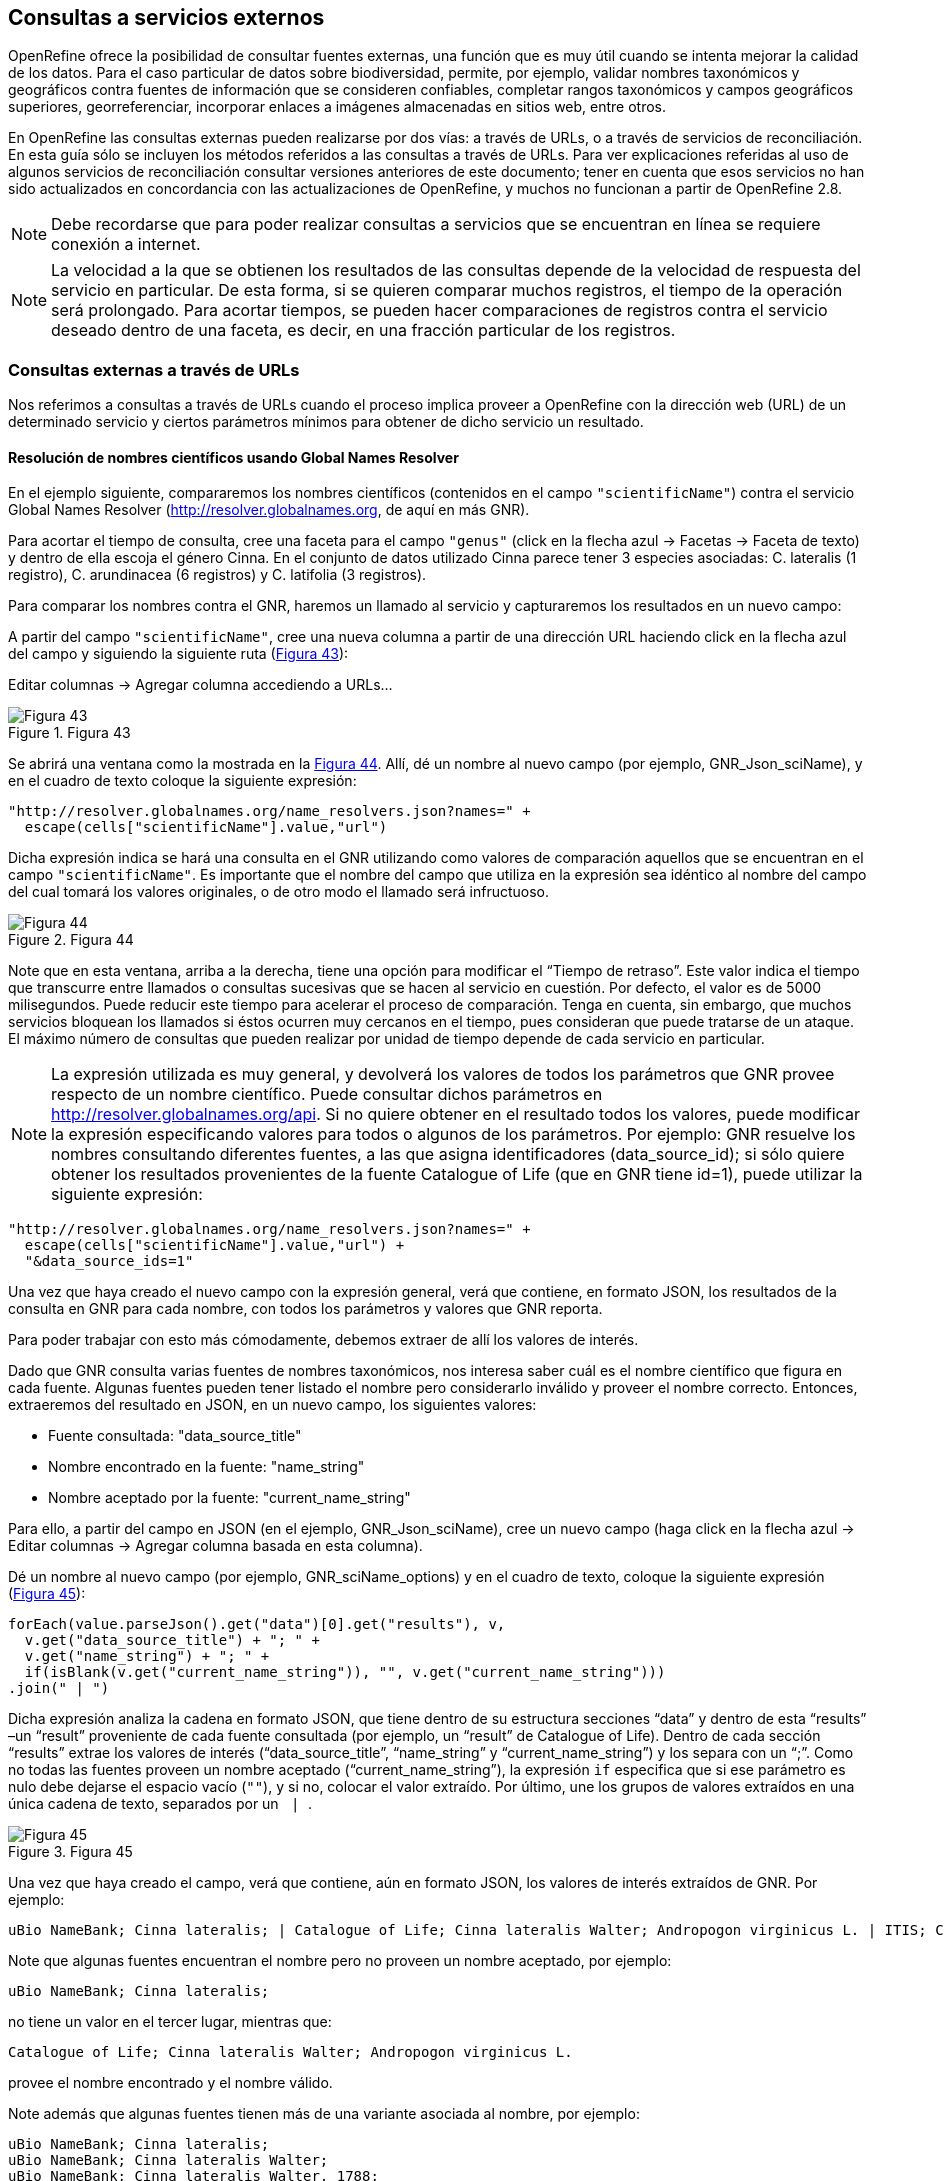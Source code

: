 == Consultas a servicios externos

OpenRefine ofrece la posibilidad de consultar fuentes externas, una función que es muy útil cuando se intenta mejorar la calidad de los datos. Para el caso particular de datos sobre biodiversidad, permite, por ejemplo, validar nombres taxonómicos y geográficos contra fuentes de información que se consideren confiables, completar rangos taxonómicos y campos geográficos superiores, georreferenciar, incorporar enlaces a imágenes almacenadas en sitios web, entre otros.

En OpenRefine las consultas externas pueden realizarse por dos vías: a través de URLs, o a través de servicios de reconciliación. En esta guía sólo se incluyen los métodos referidos a las consultas a través de URLs. Para ver explicaciones referidas al uso de algunos servicios de reconciliación consultar versiones anteriores de este documento; tener en cuenta que esos servicios no han sido actualizados en concordancia con las actualizaciones de OpenRefine, y muchos no funcionan a partir de OpenRefine 2.8.

NOTE: Debe recordarse que para poder realizar consultas a servicios que se encuentran en línea se requiere conexión a internet.

NOTE: La velocidad a la que se obtienen los resultados de las consultas depende de la velocidad de respuesta del servicio en particular. De esta forma, si se quieren comparar muchos registros, el tiempo de la operación será prolongado. Para acortar tiempos, se pueden hacer comparaciones de registros contra el servicio deseado dentro de una faceta, es decir, en una fracción particular de los registros.

=== Consultas externas a través de URLs

Nos referimos a consultas a través de URLs cuando el proceso implica proveer a OpenRefine con la dirección web (URL) de un determinado servicio y ciertos parámetros mínimos para obtener de dicho servicio un resultado.

==== Resolución de nombres científicos usando Global Names Resolver

En el ejemplo siguiente, compararemos los nombres científicos (contenidos en el campo [source]`"scientificName"`) contra el servicio Global Names Resolver (http://resolver.globalnames.org, de aquí en más GNR).

Para acortar el tiempo de consulta, cree una faceta para el campo [source]`"genus"` (click en la flecha azul -> Facetas -> Faceta de texto) y dentro de ella escoja el género Cinna. En el conjunto de datos utilizado Cinna parece tener 3 especies asociadas: C. lateralis (1 registro), C. arundinacea (6 registros) y C. latifolia (3 registros).

Para comparar los nombres contra el GNR, haremos un llamado al servicio y capturaremos los resultados en un nuevo campo:

A partir del campo [source]`"scientificName"`, cree una nueva columna a partir de una dirección URL haciendo click en la flecha azul del campo y siguiendo la siguiente ruta (<<img-fig-43,Figura 43>>):

Editar columnas	-> Agregar columna accediendo a URLs…

[#img-fig-43]
.Figura 43
image::img/es.figure-43.jpg[Figura 43,align=center]

Se abrirá una ventana como la mostrada en la <<img-fig-44,Figura 44>>. Allí, dé un nombre al nuevo campo (por ejemplo, GNR_Json_sciName), y en el cuadro de texto coloque la siguiente expresión:

[source,javascript]
----
"http://resolver.globalnames.org/name_resolvers.json?names=" +
  escape(cells["scientificName"].value,"url")
----

Dicha expresión indica se hará una consulta en el GNR utilizando como valores de comparación aquellos que se encuentran en el campo [source]`"scientificName"`. Es importante que el nombre del campo que utiliza en la expresión sea idéntico al nombre del campo del cual tomará los valores originales, o de otro modo el llamado será infructuoso.

[#img-fig-44]
.Figura 44
image::img/es.figure-44.jpg[Figura 44,align=center]

Note que en esta ventana, arriba a la derecha, tiene una opción para modificar el “Tiempo de retraso”. Este valor indica el tiempo que transcurre entre llamados o consultas sucesivas que se hacen al servicio en cuestión. Por defecto, el valor es de 5000 milisegundos. Puede reducir este tiempo para acelerar el proceso de comparación. Tenga en cuenta, sin embargo, que muchos servicios bloquean los llamados si éstos ocurren muy cercanos en el tiempo, pues consideran que puede tratarse de un ataque. El máximo número de consultas que pueden realizar por unidad de tiempo depende de cada servicio en particular. 

NOTE: La expresión utilizada es muy general, y devolverá los valores de todos los parámetros que GNR provee respecto de un nombre científico. Puede consultar dichos parámetros en http://resolver.globalnames.org/api. Si no quiere obtener en el resultado todos los valores, puede modificar la expresión especificando valores para todos o algunos de los parámetros. Por ejemplo: GNR resuelve los nombres consultando diferentes fuentes, a las que asigna identificadores (data_source_id); si sólo quiere obtener los resultados provenientes de la fuente Catalogue of Life (que en GNR tiene id=1), puede utilizar la siguiente expresión:
[source,javascript]
----
"http://resolver.globalnames.org/name_resolvers.json?names=" +
  escape(cells["scientificName"].value,"url") +
  "&data_source_ids=1"
----
Una vez que haya creado el nuevo campo con la expresión general, verá que contiene, en formato JSON, los resultados de la consulta en GNR para cada nombre, con todos los parámetros y valores que GNR reporta.

Para poder trabajar con esto más cómodamente, debemos extraer de allí los valores de interés.

Dado que GNR consulta varias fuentes de nombres taxonómicos, nos interesa saber cuál es el nombre científico que figura en cada fuente. Algunas fuentes pueden tener listado el nombre pero considerarlo inválido y proveer el nombre correcto. Entonces, extraeremos del resultado en JSON, en un nuevo campo, los siguientes valores:

* Fuente consultada: "data_source_title"
* Nombre encontrado en la fuente: "name_string"
* Nombre aceptado por la fuente: "current_name_string"

Para ello, a partir del campo en JSON (en el ejemplo, GNR_Json_sciName), cree un nuevo campo (haga click en la flecha azul ->  Editar columnas -> Agregar columna basada en esta columna).

Dé un nombre al nuevo campo (por ejemplo, GNR_sciName_options) y en el cuadro de texto, coloque la siguiente expresión (<<img-fig-45,Figura 45>>): 

[source,javascript]
----
forEach(value.parseJson().get("data")[0].get("results"), v,
  v.get("data_source_title") + "; " +
  v.get("name_string") + "; " +
  if(isBlank(v.get("current_name_string")), "", v.get("current_name_string")))
.join(" | ")
----

Dicha expresión analiza la cadena en formato JSON, que tiene dentro de su estructura secciones “data” y dentro de esta “results” –un “result” proveniente de cada fuente consultada (por ejemplo, un “result” de Catalogue of Life). Dentro de cada sección “results” extrae los valores de interés (“data_source_title”, “name_string” y “current_name_string”) y los separa con un “;”. Como no todas las fuentes proveen un nombre aceptado (“current_name_string”), la expresión [source]`if` especifica que si ese parámetro es nulo debe dejarse el espacio vacío ([source]``""``), y si no, colocar el valor extraído. Por último, une los grupos de valores extraídos en una única cadena de texto, separados por un [source]`` | ``.

[#img-fig-45]
.Figura 45
image::img/es.figure-45.jpg[Figura 45,align=center]

Una vez que haya creado el campo, verá que contiene, aún en formato JSON, los valores de interés extraídos de GNR. Por ejemplo:

// Disable default Javascript formatting for these output blocks.
:source-language!:

----
uBio NameBank; Cinna lateralis; | Catalogue of Life; Cinna lateralis Walter; Andropogon virginicus L. | ITIS; Cinna lateralis Walter; Andropogon virginicus L. | GBIF Backbone Taxonomy; Cinna lateralis Walter; Andropogon virginicus L. | EOL; Cinna lateralis Walter; | Tropicos - Missouri Botanical Garden; Cinna lateralis Walter; | The International Plant Names Index; Cinna lateralis Walter; | uBio NameBank; Cinna lateralis Walter; | uBio NameBank; Cinna lateralis Walter, 1788; | Arctos; Cinna lateralis Walter;
----

Note que algunas fuentes encuentran el nombre pero no proveen un nombre aceptado, por ejemplo: 

----
uBio NameBank; Cinna lateralis;
----

no tiene un valor en el tercer lugar, mientras que:

----
Catalogue of Life; Cinna lateralis Walter; Andropogon virginicus L.
----

provee el nombre encontrado y el nombre válido.

Note además que algunas fuentes tienen más de una variante asociada al nombre, por ejemplo:

----
uBio NameBank; Cinna lateralis;
uBio NameBank; Cinna lateralis Walter;
uBio NameBank; Cinna lateralis Walter, 1788;
----

:source-language: javascript

IMPORTANT: No todos los nombres serán necesariamente encontrados en todas las fuentes consultadas, por lo que el número de fuentes variará de un nombre al otro. En consecuencia, la ubicación de las fuentes en la cadena de texto no será homogénea de un registro al otro. Una consecuencia de esto es que si usted quiere luego separar el contenido en campos distintos de acuerdo a la fuente consultada (e.g., un campo para ITIS, uno para Catalogue of Life, etc.), no podrá hacerlo de modo que cada nuevo campo tenga los datos de una misma y única fuente.

En este caso, le conviene en cambio hacer varios llamados a GNR separados, cada uno especificando una fuente determinada. Como se menciona más arriba, si quiere por ejemplo sólo consultar los valores dados por Catalogue of Life, use la expresión siguiente:

[source,javascript]
----
"http://resolver.globalnames.org/name_resolvers.json?names=" +
  escape(cells["scientificName"].value,"url") +
  "&data_source_ids=1"
----

y luego arme un nuevo campo extrayendo los resultados de interés, usando la expresión:

[source,javascript]
----
forEach(value.parseJson().get("data")[0].get("results"), v,
  v.get("data_source_title") + "; " +
  v.get("name_string") + "; " +
  if(isBlank(v.get("current_name_string")), "", v.get("current_name_string")))
.join(" | ")
----

A partir de los resultados obtenidos, puede extraer los nombres separando la nueva columna en columnas distintas utilizando separadores apropiados (ver sección de separación de columnas).

==== Georreferenciación usando GeoLocate

En este ejemplo, para facilitar la explicación y reducir el tiempo de consulta al servicio, construiremos previamente dos facetas. La primera sobre el campo [source]`"country"`, dentro de la cual seleccionaremos el valor “Argentina”. La segunda faceta será sobre el campo [source]`"genus"`, dentro de la cual seleccionaremos el valor “Acacia”. Una vez aplicadas ambas facetas y escogidos los valores, verá que en la ventana principal sólo se muestra un subconjunto de registros que cumplen estas condiciones simultáneamente.

Llevaremos a cabo la georreferenciación a partir del campo [source]`"locality"`. Para ello, cree un nuevo campo a partir de éste siguiendo la ruta: click en la flecha azul -> Editar columnas -> Agregar columna accediendo a URLs…

Se abrirá una nueva ventana (<<img-fig-46,Figura 46>>). Allí dé un nombre al nuevo campo, por ejemplo “GeoLocate_Json_georref”, y pegue en el cuadro de texto la siguiente expresión:

[source,javascript]
----
"http://www.museum.tulane.edu/webservices/geolocatesvcv2/glcwrap.aspx?Country=Argentina&fmt=json&Locality=" +
  escape(value,'url')
----

En esta expresión, `fmt` indica el formato en el que el resultado será devuelto por el servicio. GeoLocate ofrece dos posibles formatos, JSON y GeoJSON.

[#img-fig-46]
.Figura 46
image::img/es.figure-46.jpg[Figura 46,align=center]

Una vez que haya creado el nuevo campo con la expresión general, verá que contiene, en formato JSON, los resultados de la consulta en GeoLocate para cada localidad, con todos los parámetros y valores que este servicio reporta.

En los resultados puede tener tres casos:

*Caso 1)* Ningún resultado encontrado. Ello quiere decir que GeoLocate no ha podido ubicar la localidad de interés. En la celda correspondiente verá lo siguiente:
[source,javascript]
----
{
  "engineVersion" : "GLC:5.21|U:1.01374|eng:1.0",
  "numResults" : 0,
  "executionTimems" : 171.6003
}
----

*Caso 2)* Un único resultado encontrado. En la celda correspondiente verá, por ejemplo, lo siguiente:
[source,javascript]
----
{
  "engineVersion": "GLC:5.21|U:1.01374|eng:1.0",
  "numResults": 1,
  "executionTimems": 171.6003,
  "resultSet": {
    "type": "FeatureCollection",
    "features": [
      {
        "type": "Feature",
        "geometry": {
          "type": "Point",
          "coordinates": [ -64.471941, -23.643418 ] <1>
        },
        "properties": {
          "parsePattern": "YUTO", <2>
          "precision": "High",
          "score": 79,
          "uncertaintyRadiusMeters": 3036, <3>
          "uncertaintyPolygon": "Unavailable", <4>
          "displacedDistanceMiles": 0, <5>
          "displacedHeadingDegrees": 0,
          "debug": ":GazPartMatch=False|:inAdm=True|:Adm=JUJUY|:NPExtent=5040|:NP=YUTO|:KFID=|YUTO" <6>
        }
      }
    ],
    "crs": { "type": "EPSG", "properties": { "code": 4326 } }
  }
}
----
<1> Las coordenadas: [source,javascript]`"coordinates": [-64.471941, -23.643418]`
<2> Las localidad original que consultó: [source]`"parsePattern" : "YUTO"`
<3> El radio de incerteza en metros: [source]`"uncertaintyRadiusMeters" : 3036`
<4> El polígono de incerteza asociado: [source]`"uncertaintyPolygon" : "Unavailable"`, en este caso no disponible.
<5> Los desplazamientos: distancia en millas y grados en una dirección: [source]`"displacedDistanceMiles" : 0, "displacedHeadingDegrees" : 0`, en este caso con valores `0` porque no se especifica desplazamiento de ningún tipo en la localidad (e.g., 45km de Yuto, o 45km N Yuto).
<6> La correspondencia en el gacetero consultado: `GazPartMatch`, y en éste la división administrativa bajo la cual se encontró la localidad: `|:Adm=JUJUY|`.

*Caso 3)* Varios resultados encontrados para un mismo valor de localidad. Esto sucede comúnmente cuando no se especifican en la consulta niveles administrativos por debajo de país (e.g., podría haber en un mismo país varios lugares con el mismo nombre). Un ejemplo sería:
[source,javascript]
----
{
  "engineVersion": "GLC:5.21|U:1.01374|eng:1.0",
  "numResults": 3, <1>
  "executionTimems": 187.2004,
  "resultSet": {
    "type": "FeatureCollection",
    "features": [
      {
        "type": "Feature",
        "geometry": {
          "type": "Point",
          "coordinates": [ -64.158097, -26.21252 ] <2>
        },
        "properties": {
          "parsePattern": "TARTAGAL", <3>
          "precision": "High",
          "score": 83,
          "uncertaintyRadiusMeters": 301,
          "uncertaintyPolygon": "Unavailable",
          "displacedDistanceMiles": 0,
          "displacedHeadingDegrees": 0,
          "debug": ":GazPartMatch=False|:inAdm=True|:Adm=SANTIAGO DEL ESTERO|:NPExtent=500|:NP=TARTAGAL|:KFID=|TARTAGAL" <4>
        }
      },
      {
        "type": "Feature",
        "geometry": {
          "type": "Point",
          "coordinates": [ -59.846115, -28.671732 ] <2>
        },
        "properties": {
          "parsePattern": "TARTAGAL", <3>
          "precision": "High",
          "score": 83,
          "uncertaintyRadiusMeters": 3036,
          "uncertaintyPolygon": "Unavailable",
          "displacedDistanceMiles": 0,
          "displacedHeadingDegrees": 0,
          "debug": ":GazPartMatch=False|:inAdm=True|:Adm=SANTA FE|:NPExtent=5040|:NP=TARTAGAL|:KFID=|TARTAGAL" <4>
        }
      },
      {
        "type": "Feature",
        "geometry": {
          "type": "Point",
          "coordinates": [ -63.801314, -22.516365 ] <2>
        },
        "properties": {
          "parsePattern": "TARTAGAL", <3>
          "precision": "High",
          "score": 83,
          "uncertaintyRadiusMeters": 3036,
          "uncertaintyPolygon": "Unavailable",
          "displacedDistanceMiles": 0,
          "displacedHeadingDegrees": 0,
          "debug": ":GazPartMatch=False|:inAdm=True|:Adm=SALTA|:NPExtent=5040|:NP=TARTAGAL|:KFID=|TARTAGAL" <4>
        }
      }
    ],
    "crs": { "type": "EPSG", "properties": { "code": 4326 } }
  }
}
----

Note que los tres resultados del ejemplo corresponden a provincias distintas en las que se encuentra una localidad “Tartagal”, puede comparar las coordenadas para cada una.

[NOTE]
.Visualizando JSON
--
Para visualizar la estructura de los resultados en JSON de modo más amigable, puede probar copiando el resultado de alguna celda en un analizador de JSON en línea. Existen muchas opciones, una de ellas es http://json.parser.online.fr/. Allí, seleccionando distintas opciones arriba a la derecha podrá distinguir mejor la estructura, cuáles son los objetos, los arreglos y las cadenas de texto y cómo están relacionados unos con otros (<<img-fig-47,Figura 47>>). Esto puede ser muy útil a la hora de armar expresiones para desglosar el contenido de los campos en nuevos campos sin perder información.

[#img-fig-47]
.Figura 47
image::img/es.figure-47.jpg[Figura 47,align=center]
--

NOTE: La expresión utilizada es muy simple y sólo le pide al servicio que resuelva la georreferenciación en base al campo localidad y teniendo como valor fijo “Argentina” para el campo país, pero sin especificar los valores de otros campos geográficos. Sin embargo, todos los campos se pueden incluir en la expresión para obtener resultados más específicos. Ello puede hacerse de dos maneras:

. Establecer los valores de los campos como valores fijos, como hicimos con el país, agregando luego por ejemplo: `&state=VALOR` donde VALOR es el valor fijo que uno establece (e.g., “Córdoba”). Esto restringirá los resultados en función de esos parámetros.
. Incluir los campos como valores a consultar, en cuyo caso para cada campo hay que incluir como valor: [source]`escape(cells.NOMBREDELCAMPO.value,'url')`

La expresión con todos los campos se verá entonces como:
[source,javascript]
----
"http://www.museum.tulane.edu/webservices/geolocatesvcv2/glcwrap.aspx?country=Argentina&state=" +
  escape(cells.stateProvince.value,'url')+"&locality="+escape(cells.locality.value,'url')
----
Note que el nombre del campo será el que tiene en su base de datos. Note también que en la base de datos dada para este ejercicio no hay un campo correspondiente a [source]`"county"`, pero GeoLocate permite incluirlo si lo hubiera.

Para poder trabajar con estos resultados más cómodamente, debemos extraer de allí los valores de interés. En este paso debe tener cuidado. Debido a que no especificamos todos los campos geográficos en la consulta a GeoLocate, recuerde que los registros pueden tener más de un resultado posible, y que cada resultado tiene sus propios parámetros de georreferenciación.

A modo de ejemplo, extraeremos en nuevos campos los valores de las coordenadas. (El conjunto de datos provisto para realizar los ejercicios de esta guía contiene campos originales de latitud y longitud provistos por la fuente, puede utilizarlos para contrastar los resultados obtenidos utilizando GeoLocate).

Para extraer las coordenadas puede seguir dos métodos: 1) extraer latitud y longitud conjuntamente y luego separar; o 2) extraer latitud y longitud de modo independiente.

*Método 1:* extraer latitud y longitud conjuntamente

Haga click en la flecha azul del campo GeoLocate_Json_georref -> Editar columnas -> Agregar columna basada en esta columna.

De un nombre al nuevo campo, por ejemplo, GeoLocate_parseCoord, y en el cuadro de texto pegue la siguiente expresión:

[source,javascript]
----
forEach(filter(value.parseJson().resultSet.features, v, isNonBlank(v.geometry)), w,
  w.geometry.coordinates.join("; "))
.join("|")
----

Esta expresión es un poco más compleja que las que hemos estado utilizando, debido a que se requiere extraer información de una estructura Json particular Objeto -> Arreglo -> Objeto -> Arreglo. (Puede visualizar la estructura en JSON como se menciona en la nota de la <<img-fig-47,Figura 47>>).

El nuevo campo tendrá valores como los siguientes, por ejemplo, para un registro cuya consulta devolvió tres resultados:
[source,notjavascript]
----
-64.158097; -26.21252|-59.846115; -28.671732|-63.801314; -22.516365
----

IMPORTANT: Note que GeoLocate provee como primer valor de coordenadas la longitud y como segundo valor la latitud.

Dividiremos ahora este campo en tres partes, una para cada resultado:

Haga click en la flecha azul del campo -> Editar columnas -> Dividir en varias columnas.

Escoja como separador `|`. Desmarque la opción “Eliminar esta columna” si quiere mantener el campo original (esto es recomendable, siempre puede eliminar los campos después).

Tendrá entonces ahora una serie de campos con valores del tipo: `-64.158097; -26.21252`. Sobre cada uno, puede realizar una nueva separación utilizando como separador `;`.

*Método 2:* extraer latitud y longitud independientemente

Haga click en la flecha azul del campo GeoLocate_Json_georref -> Editar columnas -> Agregar columna basada en esta columna.

De un nombre al nuevo campo, por ejemplo, GeoLocate_parseLong, y en el cuadro de texto pegue la siguiente expresión:
[source,javascript]
----
forEach(filter(value.parseJson().resultSet.features, v, isNonBlank(v.geometry)), w,
  w.geometry.coordinates[0]).join("; "))
.join("|")
----
Esta expresión es diferente a la usada anteriormente en que se especifica qué valor del arreglo coordenadas se desea obtener: `[0]`. En OpenRefine, el primer valor se indica con 0, el segundo con 1, y así sucesivamente. Dado que en los resultados de la consulta se indica primero la longitud, ésta será el valor `[0]`, y la latitud será el valor `[1]` dentro del arreglo “coordinates”.

El nuevo campo creado tendrá valores como los siguientes: `-64.158097; -59.846115; -63.801314` cada uno correspondiente a una longitud de uno de los resultados obtenidos de la consulta a GeoLocate para un determinado registro.

Puede repetir el proceso para obtener las latitudes, cambiando en la expresión anterior `[0]` por `[1]`, y luego separar los campos por resultado, utilizando como separador `;`.

IMPORTANT: Debe tener en cuenta que, como se mencionó antes, cuantos más datos se provean al servicio de GeoLocate en la consulta más sencillo será desglosar los resultados después. El proceso de desglose puede ser muy engorroso y requiere que sea muy meticuloso a la hora de nombrar campos y separar contenido. Si no está familiarizado con el uso de JSON, es preferible que realice el desglose “pasito a pasito” para evitar perder o mezclar información. Por ejemplo, puede crear un documento con el flujo de trabajo donde enumere los pasos a seguir con todos los detalles necesarios (incluya allí el tipo de resultados que espera ver y cómo se verían en los campos).

IMPORTANT: A la hora de agregar datos de georreferenciación, contraste siempre los resultados contra los campos geográficos que tiene. En el caso de tener varios resultados posibles, no siempre el primer resultado es el correcto. Recuerde reportar cuál fue el proceso de georreferenciación utilizado y todos los parámetros posibles asociados. Para consultar en qué campos de Darwin Core se reporta cada parámetro, puede referirse a: http://rs.tdwg.org/dwc/terms/#location, y consultar: https://github.com/tdwg/dwc-qa/wiki/Georeferences.

==== Limpieza de fechas utilizando Canadensys Date Parsing

===== Breve introducción

Uno de los campos sobre el que se puede corroborar la calidad de los datos es el campo de fecha: [source]`"eventDate"`.

Recordemos primero la http://rs.tdwg.org/dwc/terms/index.htm#eventDate[*definición de [source]`"eventDate"` en el estándar Darwin Core*]:

[quote]
The date-time or interval during which an Event occurred. For occurrences, this is the date-time when the event was recorded. Not suitable for a time in a geological context. Recommended best practice is to use an encoding scheme, such as ISO 8601:2004(E).

Si piensa en un ejemplar de museo, [source]`"eventDate"` refiere a cuándo fue colectado el ejemplar. Si piensa en una observación, [source]`"eventDate"` refiere a cuándo fue realizada esa observación.

Darwin Core sugiere que se utilice para capturar la información de fecha el estándar https://en.wikipedia.org/wiki/ISO_8601[ISO 8601:2004(E)]. Para fechas únicas, este estándar tiene el siguiente formato:

[source,notjavascript]
----
AAAA-MM-DDTHH:mmX
----

Donde:

* `AAAA`: año, con cuatro dígitos.
* `MM`: mes, con dos dígitos. E.g.: mayo sería 05.
* `DD`: día, con dos dígitos. E.g.: segundo día de un mes sería 02.
* `T`: indica que lo que viene a continuación es la hora.
* `HH`: horas, con dos dígitos, en formato de 24 hs.
* `mm`: minutos, con dos dígitos.
* `X`: indica la zona horaria. La zona horaria se determina tomando como base UTC (Coordinated Universal Time). Si uno está justo sobre la zona horaria UTC, X se reemplaza por “Z”. Si uno está en otra zona horaria, debe reemplazarse X por la diferencia horaria correspondiente.

Por ejemplo, Argentina es UTC-3, o sea, 03horas00minutos al oeste (-) de UTC, por lo cual X debe reemplazarse por “-0300”.

NOTE: De este formato, uno puede utilizar tanto el formato completo (incluyendo la hora) como sólo la primera parte, AAAA-MM-DD.

NOTE: Este formato también puede utilizarse para expresar rangos de fecha de manera estandarizada. Para ello, se usa el mismo formato y se separan las fechas con barras “/”, ver ejemplos abajo.

.Ejemplos
[cols=2*,options="header"]
|===
| Fecha original 
| Fecha estandarizada

| 12 Feb 1809
| 1809-02-12

| 12/02/1809
| 1809-02-12

| Jun 1906
| 1906-06

| 1971
| 1971

| 20 Feb 2009 8:40am UTC
| 2009-02-20T08:40Z

| 8 Mar 1963 2:07pm, en la zona horaria 6 horas más temprano que UTC
| 1963-03-08T14:07-0600

| 13-15 Nov 2007
| 2007-11-13/15

| 1 Mar 2007 1pm UTC – 11 May 2008 3:30pm UTC
| 2007-03-01T13:00:00Z/2008-05-11T15:30:00Z
|===

===== Limpieza de fechas

Muchas veces, a pesar de lo que indica el estándar Darwin Core, encontramos en el campo [source]`"eventDate"` fechas que no siguen el formato sugerido. Para limpiarlas, puede hacer uso de la herramienta que ofrece http://data.canadensys.net/tools/dates[Canadensys: Date Parsing].

Esta herramienta permite interpretar fechas, devolviéndolas en formato estándar. Ejemplos de los tipos de valores que puede interpretar son:

* Jun 13, 2008
* 15 Jan 2011
* 2009 IV 02
* 2 VII 1986

Algunas fechas, sin embargo no las interpreta, veamos el siguiente ejemplo (<<img-fig-48,Figura 48>>):

[#img-fig-48]
.Figura 48
image::img/es.figure-48.jpg[Figura 48,align=center]
 
En las dos líneas inferiores, “13” sólo puede referir a días, pues no hay un mes “13”.

En las dos líneas superiores, en cambio, “2” y “4” pueden ambos referir a mes y día. Como en distintas partes del mundo se utilizan sistemas distintos (primero se pone día y luego mes, o viceversa), la herramienta no puede determinar inequívocamente cuál es cuál, y por ende no hace la interpretación.

Debe tener esto en cuenta cuando utilice la herramienta para limpiar los datos.

Ahora sí, invoque Date Parsing desde OpenRefine. Para ello, primero seleccione algunas fechas mediante una faceta, para reducir el tiempo de consulta. Luego, sobre la columna [source]`"eventDate"` haga click en la flecha azul -> Editar columna -> Agregar columna accediendo a URLs… (<<img-fig-49,Figura 49>>). En la ventana que aparece, nombre la nueva columna (por ejemplo “Canadensys_eventDate”) y pegue en el cuadro de texto la siguiente expresión:
----
"http://data.canadensys.net/tools/dates.json?data="+escape(cells["eventDate"].value,"url")
----
Esta expresión le indica a la herramienta que evalúe los valores del campo [source]`"eventDate"` y que envíe los resultados en formato JSON.
 
[#img-fig-49]
.Figura 49
image::img/es.figure-49.jpg[Figura 49,align=center]

NOTE: La limpieza puede tomar bastante tiempo, incluso horas, sea paciente… váyase a almorzar, o incluso a dormir y lo revisa al día siguiente… Cuando vuelva, encontrará el nuevo campo con los valores estandarizados! En formato JSON… (<<img-fig-50,Figura 50>>).
 
[#img-fig-50]
.Figura 50
image::img/es.figure-50.jpg[Figura 50,align=center]

Fíjese que en el primer caso de la figura, Canadensys ha podido resolver la fecha, mientras que en el segundo caso no ha podido, dado que no puede interpretar inequívocamente “6” y “4” como día y mes o viceversa (como se explica más arriba).
Ahora que tiene el JSON, extraeremos de allí los valores de interés. Podría extraer sólo la fecha en formato ISO, o también año, mes y día en campos separados. Para ello, a partir de la columna que tiene el JSON, cree nuevas columnas: Editar columnas -> Agregar columna basada en esta columna (<<img-fig-51,Figura 51>>).

Para extraer sólo la fecha en formato ISO, en la ventana nombre la nueva columna (por ejemplo, [source]`"ISO_eventDate"`) y en el cuadro de texto pegue la siguiente expresión:
----
forEach(value.parseJson().get("data").get("results"),v,v.get("iso8601"))[0])
----

[#img-fig-51]
.Figura 51
image::img/es.figure-51.jpg[Figura 51,align=center]

Para extraer el año, mes o día, pegue en cambio una de las siguientes expresiones:

* Año: [source]`forEach(value.parseJson().get("data").get("results"),v,v.get("year"))[0])`
* Mes: [source]`forEach(value.parseJson().get("data").get("results"),v,v.get("month"))[0])`
* Día: [source]`forEach(value.parseJson().get("data").get("results"),v,v.get("day"))[0])`

Verá que algunos de los resultados serán nulos, éstos corresponden a los casos que Canadensys no ha podido resolver (como se explica más arriba) (<<img-fig-52,Figura 52>>).

[#img-fig-52]
.Figura 52
image::img/es.figure-52.jpg[Figura 52,align=center]

Para terminar de limpiar las fechas, entonces, tendrá que revisar los valores que no hayan sido estandarizados por la herramienta. Para ello, sobre el campo ISO_eventDate puede armar una faceta y seleccionar el valor “blank”. Luego, arme una faceta sobre el campo [source]`"eventDate"` (el que tenía los valores originales) y si estos son pocos, puede hacer un chequeo manual y completar el campo ISO_eventDate.

